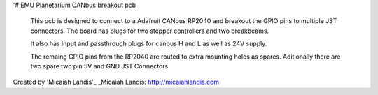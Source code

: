 '# EMU Planetarium CANbus breakout pcb

  This pcb is designed to connect to a Adafruit CANbus RP2040 and breakout the GPIO pins to multiple JST connectors. The board has plugs for two stepper controllers and two breakbeams. 
  
  It also has input and passthrough plugs for canbus H and L as well as 24V supply.

  The remaing GPIO pins from the RP2040 are routed to extra mounting holes as spares. Aditionally there are two spare two pin 5V and GND JST Connectors


Created by 'Micaiah Landis'_
_Micaiah Landis: http://micaiahlandis.com
